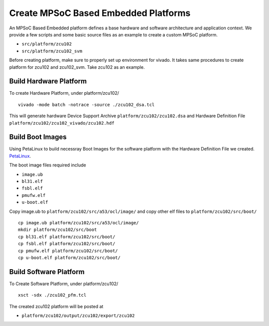Create MPSoC Based Embedded Platforms
-------------------------------------

An MPSoC Based Embedded platform defines a base hardware and software
architecture and application context. We provide a few scripts and
some basic source files as an example to create a custom MPSoC platform.

- ``src/platform/zcu102``
- ``src/platform/zcu102_svm``

Before creating platform, make sure to properly set up environment
for vivado. It takes same procedures to create platform for
zcu102 and zcu102_svm. Take zcu102 as an example.

Build Hardware Platform
~~~~~~~~~~~~~~~~~~~~~~~

To create Hardware Platform, under platform/zcu102/

::

    vivado -mode batch -notrace -source ./zcu102_dsa.tcl

This will generate hardware Device Support Archive
``platform/zcu102/zcu102.dsa`` and Hardware Definition File
``platform/zcu102/zcu102_vivado/zcu102.hdf`` 


Build Boot Images
~~~~~~~~~~~~~~~~~

Using PetaLinux to build necessray Boot Images for the software
platform with the Hardware Definition File we created. PetaLinux_.

.. _PetaLinux: yocto.rst

The boot image files required include

- ``image.ub``
- ``bl31.elf``
- ``fsbl.elf``
- ``pmufw.elf``
- ``u-boot.elf``

Copy image.ub to ``platform/zcu102/src/a53/ocl/image/`` and copy other elf
files to ``platform/zcu102/src/boot/``

::

    cp image.ub platform/zcu102/src/a53/ocl/image/
    mkdir platform/zcu102/src/boot
    cp bl31.elf platform/zcu102/src/boot/
    cp fsbl.elf platform/zcu102/src/boot/
    cp pmufw.elf platform/zcu102/src/boot/
    cp u-boot.elf platform/zcu102/src/boot/

Build Software Platform
~~~~~~~~~~~~~~~~~~~~~~~

To Create Software Platform, under platform/zcu102/

::

    xsct -sdx ./zcu102_pfm.tcl

The created zcu102 platform will be posted at

- ``platform/zcu102/output/zcu102/export/zcu102``
